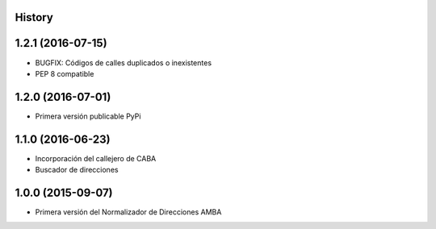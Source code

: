 .. :changelog:

History
-------

1.2.1 (2016-07-15)
------------------
* BUGFIX: Códigos de calles duplicados o inexistentes
* PEP 8 compatible 


1.2.0 (2016-07-01)
------------------
* Primera versión publicable PyPi


1.1.0 (2016-06-23)
------------------
* Incorporación del callejero de CABA
* Buscador de direcciones


1.0.0 (2015-09-07)
------------------
* Primera versión del Normalizador de Direcciones AMBA
